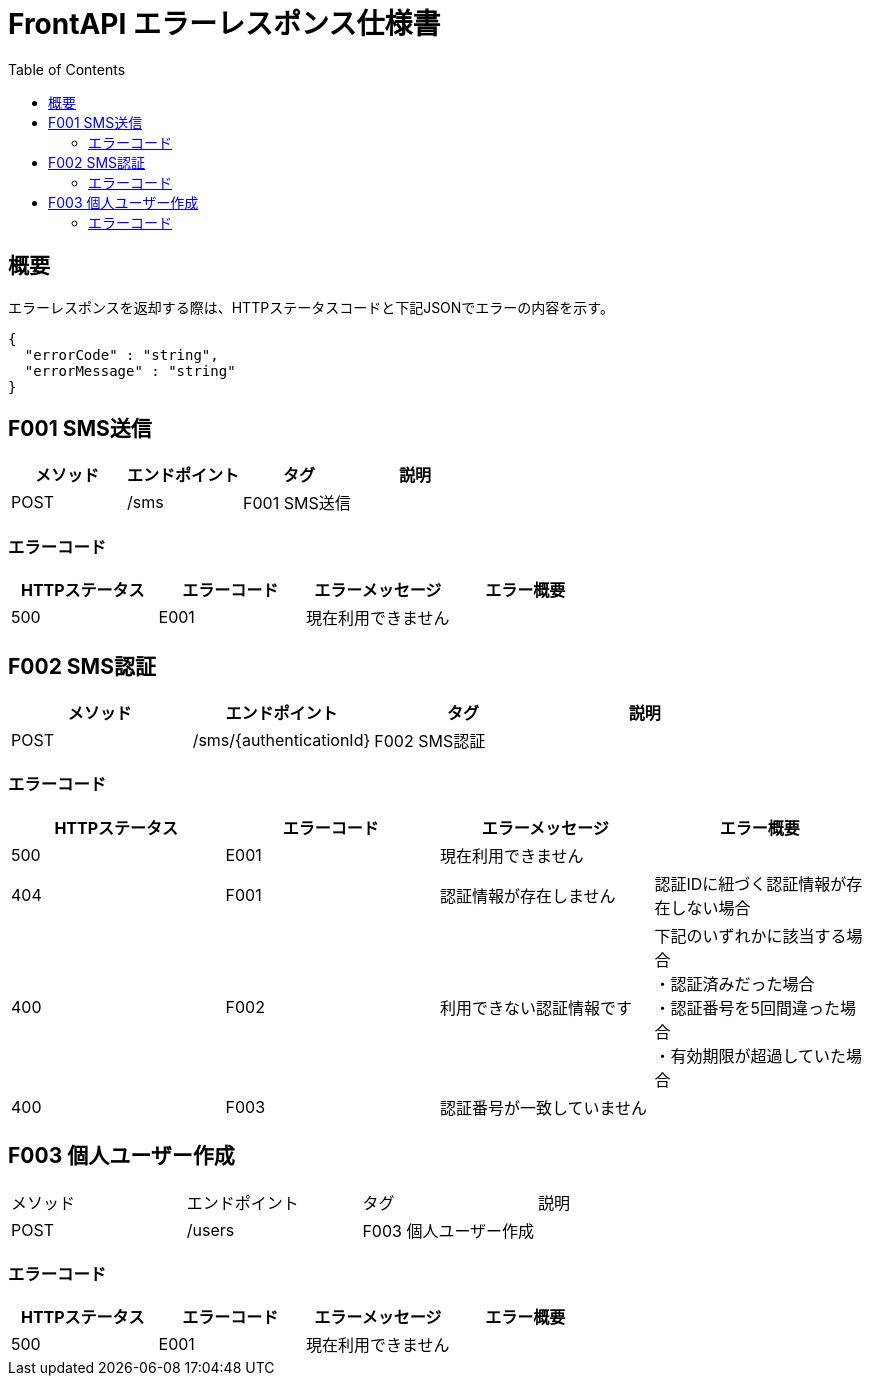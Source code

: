 = FrontAPI エラーレスポンス仕様書
:toc: left

== 概要
エラーレスポンスを返却する際は、HTTPステータスコードと下記JSONでエラーの内容を示す。

[source, レスポンスの例]
{
  "errorCode" : "string",
  "errorMessage" : "string"
}

== F001 SMS送信
[cols="4*" options="header"]
|====
|メソッド|エンドポイント|タグ|説明
|POST|/sms|F001 SMS送信|
|====

=== エラーコード
[cols="4*" options="header"]
|====
|HTTPステータス|エラーコード|エラーメッセージ|エラー概要
|500|E001|現在利用できません|
|====

== F002 SMS認証
[cols="4*" options="header"]
|====
|メソッド|エンドポイント|タグ|説明
|POST|/sms/{authenticationId}|F002 SMS認証|
|====

=== エラーコード
[cols="4*" options="header"]
|====
|HTTPステータス|エラーコード|エラーメッセージ|エラー概要
|500|E001|現在利用できません|
|404|F001|認証情報が存在しません|認証IDに紐づく認証情報が存在しない場合
|400|F002|利用できない認証情報です|
下記のいずれかに該当する場合 + 
・認証済みだった場合 + 
・認証番号を5回間違った場合 + 
・有効期限が超過していた場合 +
|400|F003|認証番号が一致していません|
|====

== F003 個人ユーザー作成
|====
|メソッド|エンドポイント|タグ|説明
|POST|/users|F003 個人ユーザー作成|
|====

=== エラーコード
[cols="4*" options="header"]
|====
|HTTPステータス|エラーコード|エラーメッセージ|エラー概要
|500|E001|現在利用できません|
|====


